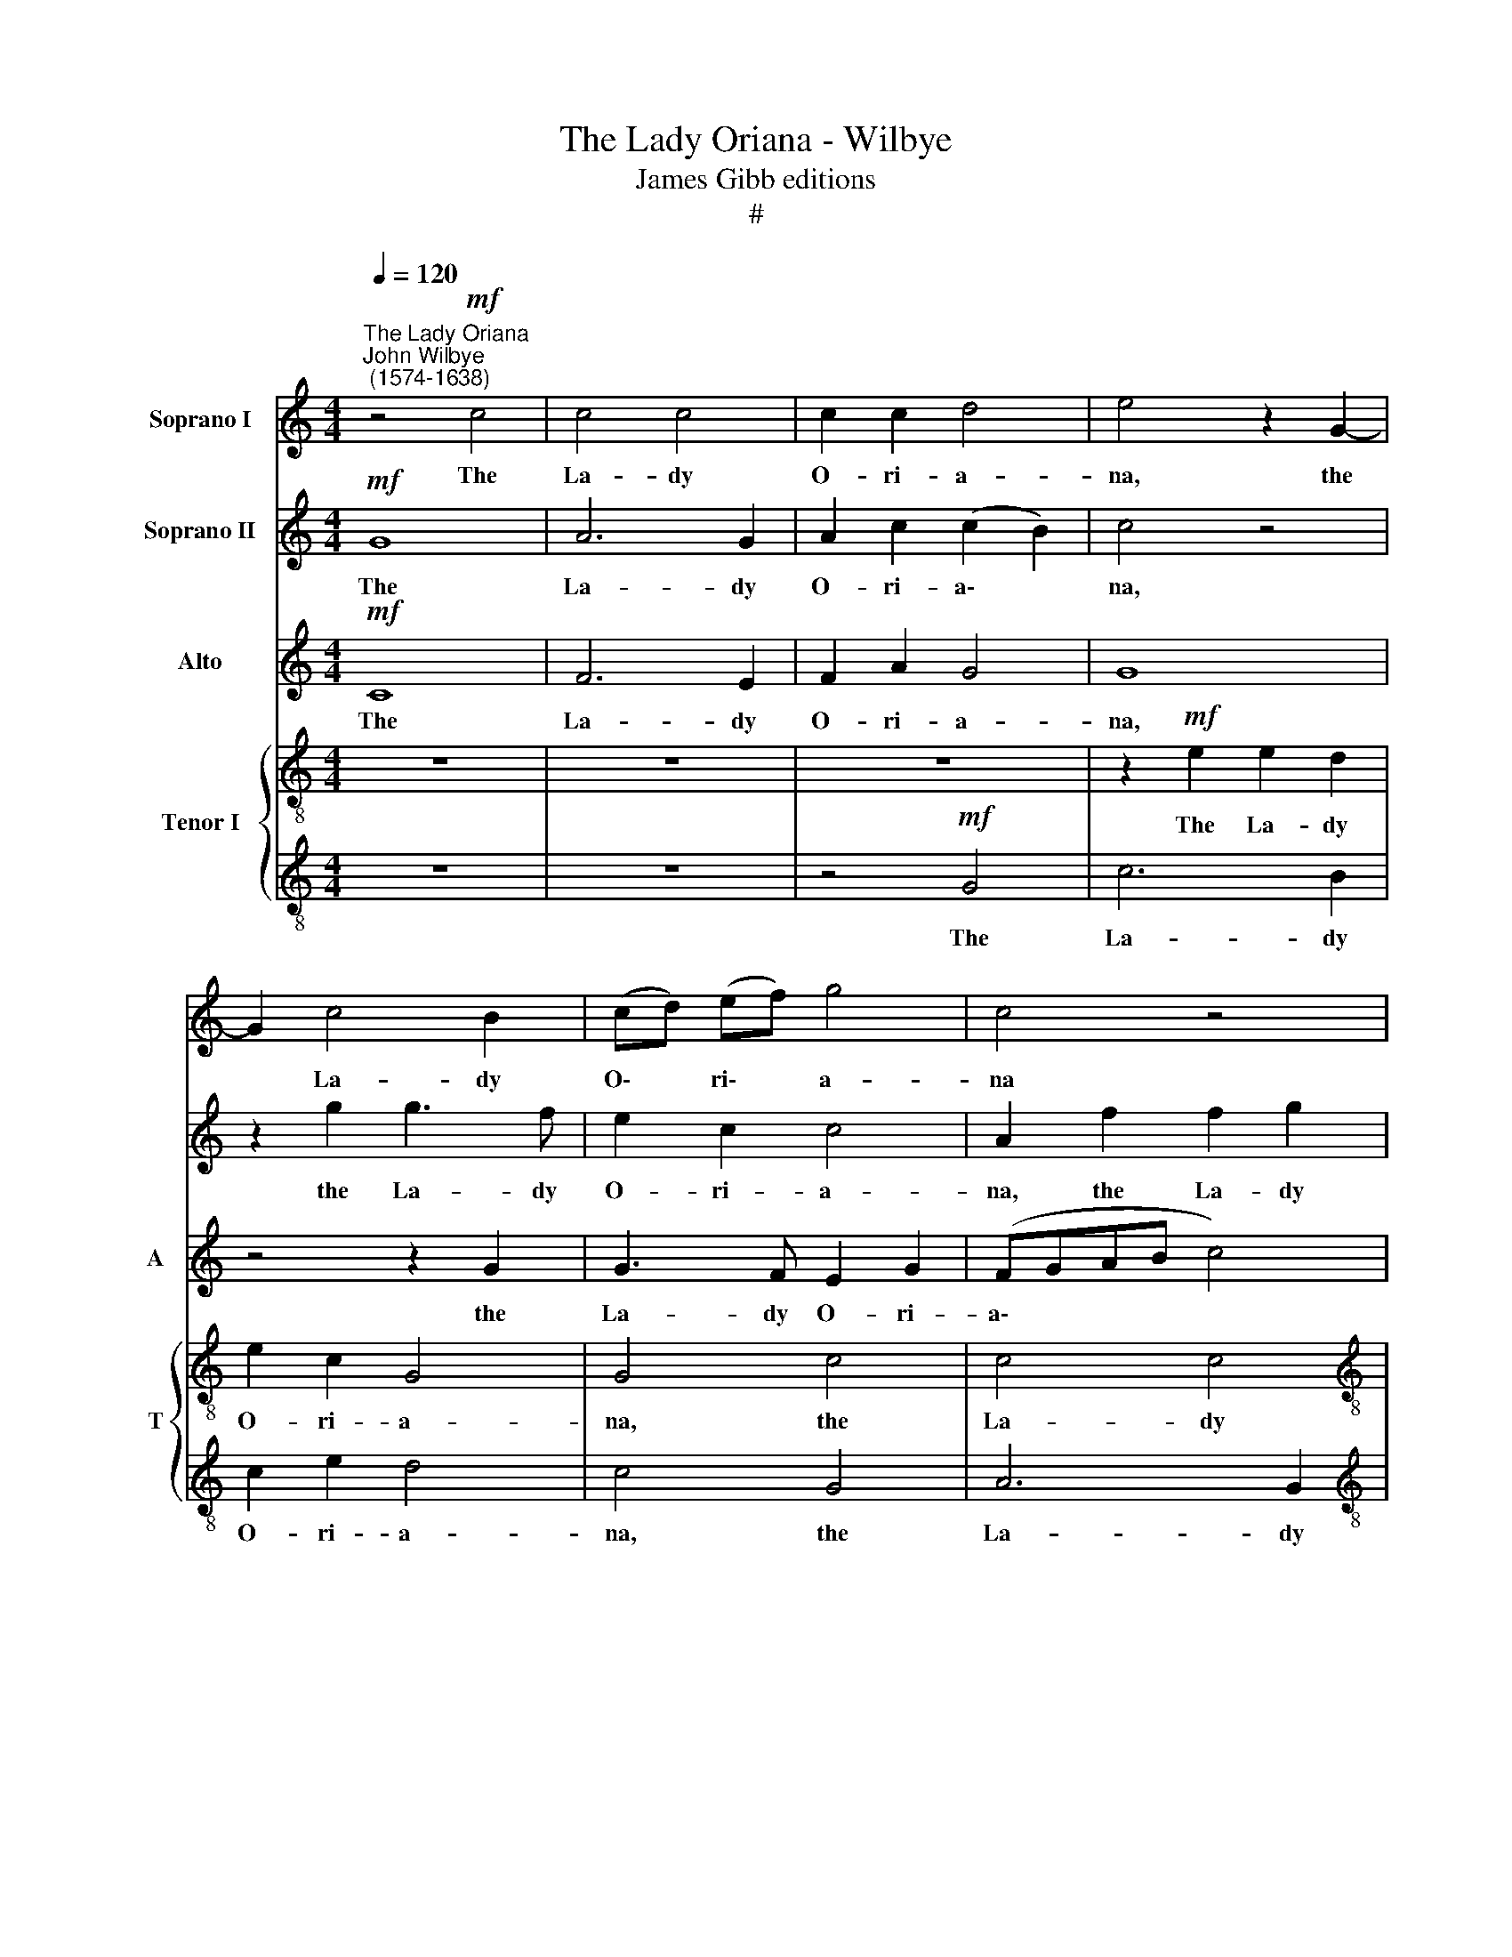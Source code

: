 X:1
T:The Lady Oriana - Wilbye
T:James Gibb editions
T:#
%%score 1 2 3 { 4 | 5 }
L:1/8
Q:1/4=120
M:4/4
K:C
V:1 treble nm="Soprano I"
V:2 treble nm="Soprano II"
V:3 treble nm="Alto" snm="A"
V:4 treble-8 nm="Tenor I" snm="T"
V:5 treble-8 
V:1
"^The Lady Oriana""^John Wilbye\n (1574-1638)" z4!mf! c4 | c4 c4 | c2 c2 d4 | e4 z2 G2- | %4
w: The|La- dy|O- ri- a-|na, the|
 G2 c4 B2 | (cd) (ef) g4 | c4 z4 |[M:4/4] z8 | z2 e2 e2 d2 | c6 (de) | f4 d4 | z4 z2 a2- | %12
w: * La- dy|O\- * ri\- * a-|na||Was dight all|in the *|trea- sures,|all|
 ag f2 e2 e2 | ^f2 g2 (g2 f2) | g4 z2 d2 | e4 z2 g2 | g4 z2 g2- | gf e2 d2 d2 | e2 c2 d4 | c4 z4 | %20
w: * in the trea- sures|of Gui- a\- *|na, was|dight, was|dight all|* in the trea- sures|of Gui- a-|na;|
 z8 | z2 G2 d2 d2 | d2 g2 g3 f | e3 d c2 c2 | B2 G2 z4 |!f! c4 c2 c2 | c4 f4 | e4 a4 | g2 f2 e4 | %29
w: |And on her|Grace a thou- sand,|thou- sand Gra- ces|tend- ed:|And thus sang|they, fair|Queen of|peace and plen-|
 d4 d4 | d2 d2 e2 e2 | d8 | d4 z4 |!p! B2 AB c2 G2 | A4 G2 E2- | E2 G2 (G2 ^F2) | G8 | z8 | %38
w: ty; The|fair- est queen of|twen-|ty:|Then with an o- live|wreath, for peace|* re- nown\- *|ed,||
 z4 d2 G2- | G2 B2 A2 A2 | G2 B3 A A2- | AG (G4 ^F2) | G4 z4 | z8 | z2!mf! g2 gfed | e2 c2 z4 | %46
w: for peace|* re- nown- ed,|Her vir- gin head|* they crown\- *|ed:||Which ce- re- mo- ny|end- ed,|
 z2 a2 agfe | f2 d2 z4 | d4 d2 d2 | ^c2 d2 e4 | d4 z4 | z2 g2 gfed | e2 c2 z2!p! G2 | G2 G2 G4- | %54
w: which ce- re- mo- ny|end- ed,|which ce- re-|mo- ny end-|ed,|which ce- re- mo- ny|end- ed, Un-|to her Grace|
 G2 G2 c3 c | B2 c2 (c2 B2) | c8 |!f! c4 c2 c2 | c4 f4 | e6 a2 | g2 f2 e4 | d4!p! A4 | B4 G2 c2- | %63
w: * the thou- sand|Gra- ces bend\- *|ed.|Then sang the|shep- herds|and nymphs|of Di- a-|na, Long|live fair O\-|
 c2 B2 A4 | B4 d4 | G2 c2 c2 B2 | c4 G4 | z2 g2 g2 f2 | e2 e2 d4 | c4 z2!f! G2 | G2 ^F2 (GA) (Bc) | %71
w: * ri- a-|na, long|live fair O- ri-|a- na,|long live fair|O- ri- a-|na, long|live fair O\- * ri\- *|
 d8 | d4 z4 | z4 d4 | G2 c2 c2 B2 | c2 c2 z4 | z2 g2 g2 f2 | %77
w: a-|na,|long|live fair O- ri-|a- na,|long live fair|
[Q:1/4=118] e2[Q:1/4=116] e2[Q:1/4=112] (d4- | %78
w: O- ri- a\-|
[Q:1/4=110] d[Q:1/4=108]c[Q:1/4=106] c4[Q:1/4=103] B2) |[Q:1/4=102] c16 |] %80
w: |na.|
V:2
!mf! G8 | A6 G2 | A2 c2 (c2 B2) | c4 z4 | z2 g2 g3 f | e2 c2 c4 | A2 f2 f2 g2 |[M:4/4] f2 (ef) g4 | %8
w: The|La- dy|O- ri- a\- *|na,|the La- dy|O- ri- a-|na, the La- dy|O- ri\- * a-|
 g2 G2 G4 | z2 F2 A4 | z8 | z2 a3 g f2 | e2 d2 d2 ^c2 | d4 d4 | z8 | z2 g2 g4 | z2 g3 f e2 | %17
w: na Was dight,|was dight||all in the|trea- sures of Gui-|a- na,||was dight|all in the|
 d2 c2 c2 B2 | c4 G4 | z2 e2 e2 e2 | d2 B2 d3 c | B3 A G2 A2 | B2 G2 z2 g2 | g3 f e2 e2 | %24
w: trea- sures of Gui-|a- na;|And on her|Grace a thou- sand,|thou- sand Gra- ces|tend- ed, a|thou- sand, thou- sand|
 d3 c B2 G2 |!f! A4 A2 G2 | A4 d4 | ^c6 f2 | e2 d2 (d2 ^c2) | d4 A4 | B4 G2 c2- | c2 B2 A4 | B8 | %33
w: Gra- ces tend- ed:|And thus sang|they, fair|Queen of|peace and plen\- *|ty; The|fair- est queen|* of twen-|ty:|
!p! d2 dd e2 c2 | d4 d2 G2- | G2 B2 A4 | B8 | z8 | z4 g2 e2- | e2 d2 d4 | d4 z4 | z8 | %42
w: Then with an o- live|wreath, for peace|* re- nown-|ed,||for peace|* re- nown-|ed,||
 d2 e3 d d2- | dc (c4 B2) | c4 z2!mf! g2 | gfed e2 c2 | z4 z2 a2 | agfe f2 d2 | z2 A2 AGA_B | A8 | %50
w: Her vir- gin head|* they crown\- *|ed: Which|ce- re- mo- ny end- ed,|which|ce- re- mo- ny end- ed,|which ce- re- mo- ny|end-|
 A4 z2 d2 | dc=BA B2 G2 | z4!p! c4 | d4 d4 | e3 f g2 e2 | d2 c2 d4 | e8 | z2!f! a2 a2 g2 | %58
w: ed, which|ce- re- mo- ny end- ed,|Un-|to her|Grace the thou- sand|Gra- ces bend-|ed.|Then sang the|
 f3 g a2 d2 | ^c4 z2 f2 | (ed- d4 ^c2) | d4!p! d4 | d2 d2 e2 e2 | d8 | d4 z4 | z4 d4 | %66
w: shep- herds and nymphs|of Di-|a * * *|na, Long|live fair O- ri-|a-|na,|long|
 G2 c2 c2 B2 | c4 G4 | z2 g2 g2 f2 | e2 e2 d4 | c4 z2!f! d2 | d2 B2 A2 A2 | B2 G2 d4 | %73
w: live fair O- ri-|a- na,|long live fair|O- ri- a-|na, long|live fair O- ri-|a- na, long|
 G2 c2 c2 B2 | c4 G4 | z2 g2 g2 f2 | e2 e2 d4 | B6 g2 | g2 (fe) d4 | e16 |] %80
w: live fair O- ri-|a- na,|long live fair|O- ri- a-|na, fair|O- ri\- * a-|na.|
V:3
!mf! C8 | F6 E2 | F2 A2 G4 | G8 | z4 z2 G2 | G3 F E2 G2 | (FGAB c4) |[M:4/4] A4 z4 | z2 c2 c2 _B2 | %9
w: The|La- dy|O- ri- a-|na,|the|La- dy O- ri-|a\- * * * *|na|Was dight all|
 A6 (=Bc) | d4 A4 | A2 A2 A4 | A6 A2 | A2 B2 A2 A2 | B2 c4 B2 | c8 | B4 G4- | G4 z2 G2 | G6 G2 | %19
w: in the *|trea- sures|of Gui- a-|na, was|dight all in the|trea- sures of|Gui-|a- na;|* And|on her|
 G2 c2 B2 c2 | A2 G2 A4 | G2 d2 B3 A | G4 G4 | G8 | G4 z4 |!f! F4 F2 G2 | F6 A2 | A6 A2 | %28
w: Grace a thou- sand,|Gra- ces tend-|ed, a thou- sand|Gra- ces|tend-|ed:|And thus sang|they, fair|Queen of|
 D2 A2 A4 | A4 z2 D2- | D2 G4 A2 | ^F2 G2 (G2 F2) | G8 | z8 | z8 | z8 | z8 |!p! D2 DD E2 C2 | %38
w: peace and plen-|ty; The|* fair- est|queen of twen\- *|ty:|||||Then with an o- live|
 D4 D2 E2- | E2 G2 (G2 ^F2) | G4 z4 | z2 G2 c3 c | B2 B2 A4 | G2 G2 F4 | E8 | z4!mf! c4 | %46
w: wreath, for peace|* re- nown\- *|ed,|Her vir- gin|head they crown-|ed, they crown-|ed:|Which|
 cBAG A2 A2 | z2 A2 AGFE | F2 D2 z2 F2 | E2 D2 D2 ^C2 | D2 D2 z4 | z4 z2!p! B,2 | (CD) (EF) G2 E2 | %53
w: ce- re- mo- ny end- ed,|which ce- re- mo- ny|end- ed, which|ce- re- mo- ny|end- ed,|Un-|to * her * Grace the|
 D4 D4 | C4 C4 | G8 | G8 |!f! F4 F2 G2 | A6 A2 | A2 A,2 ^C2 D2 | (E2 FG A4) | A4 z4 | z4 z2!p! A2 | %63
w: thou- sand|Gra- ces|bend-|ed.|Then sang the|shep- herds|and nymphs of Di-|a\- * * *|na,|Long|
 ^F2 G2 G2 F2 | G4 D2 D2 | E2 C2 D2 D2 | E2 C2 z4 | z8 | z8 | z8 | z2!f! A2 D3 E | ^F2 G2 (G2 F2) | %72
w: live fair O- ri-|a- na, long|live fair O- ri-|a- na,||||long live fair|O- ri- a\- *|
 G4 D4 | E2 C2 D4 | E2 C2 D2 (EF) | G2 G2 z2 D2 | G2 E2 A2 A2 | G8- | G8 | G16 |] %80
w: na, fair|O- ri- a-|na, fair O- ri\- *|a- na, long|live fair O- ri-|a\-||na.|
V:4
 z8 | z8 | z8 | z2!mf! e2 e2 d2 | e2 c2 G4 | G4 c4 | c4 c4 |[M:4/4][K:treble-8] c2 c2 d4 | e4 e4 | %9
w: |||The La- dy|O- ri- a-|na, the|La- dy|O- ri- a-|na Was|
 f4 z4 | z2 a3 g f2 | e2 d2 ^c2 d2 | (e2 fg a2) A2 | z4 d4 | d2 e2 d4 | c4 z2 g2- | gf e2 d2 c2 | %17
w: dight|all in the|trea- sures of Gui-|a\- * * * na,|all|in the treas-|sures, all|* in the trea- sures|
 B2 c2 d4 | c2 e2 d2 d2 | e3 f g2 e2 | ^f2 g2 (g2 f2) | g4 z4 | z2 d2 e3 f | g2 d2 e2 c2 | d4 d4 | %25
w: of Gui- a-|na; And on her|Grace a thou- sand|Gra- ces tend\- *|ed,|a thou- sand,|thou- sand Gra- ces|tend- ed:|
 z2!f! c2 c3 _B | A4 A4 | A4 z2 d2 | B2 d2 e4 | ^f2 g2 g2 f2 | g4 G4 | d8 | d8 |!p! g2 ^fg c2 e2 | %34
w: And thus sang|they, fair|Queen of|peace and plen-|ty; The fair- est|queen of|twen-|ty:|Then with an o- live|
 d4 B2 c2- | c2 G2 d4 | G8 | z8 | z8 | z8 | z2 d2 e3 e | d2 d2 (c2 A2) | B4 z4 | z8 | %44
w: wreath, for peace|* re- nown-|ed,||||Her vir- gin|head they crown\- *|ed:||
 z2!mf! c2 cdef | g2 g2 z2 e2 | agfe f2 c2 | z4 z2 a2 | agfe f2 d2 | z8 | z2 d2 dcBA | %51
w: Which ce- re- mo- ny|end- ed, which|ce- re- mo- ny end- ed,|which|ce- re- mo- ny end- ed,||which ce- re- mo- ny|
 B2 G2 z2!p! g2 | gfed e2 c2 | z2 G2 G2 G2 | G2 g2 g2 g2 | g2 e2 d4 | c8 |!f! A4 A2 c2 | %58
w: end- ed, which|ce- re- mo- ny end- ed,|Un- to her|Grace the thou- sand|Gra- ces bend-|ed.|Then sang the|
 c2 c2 z2 d2 | e6 (d=c) | B2 d2 e2 e2 | ^f8 | g8 | z2!p! d2 d2 c2 | B2 B2 A4 | G4 z4 | %66
w: shep- herds and|shep- herds *|and nymphs of Di-|a-|na,|Long live fair|O- ri- a-|na,|
 z2 g2 g2 f2 | e2 e2 d4 | c4 B4 | (cd) (ef) g4 | c4 z4 | z2!f! d2 d2 c2 | B2 B2 A4 | G4 z4 | %74
w: long live fair|O- ri- a-|na, fair|O\- * ri\- * a-|na,|long live fair|O- ri- a-|na,|
 z2 g2 g2 f2 | e2 e2 d4 | c2 B2 A2 A2 | B2 G2 d4 | G2 g2 (g3 f) | e16 |] %80
w: long live fair|O- ri- a-|na, fair O- ri-|a- na, fair|O- ri- a\- *|na.|
V:5
 z8 | z8 | z4!mf! G4 | c6 B2 | c2 e2 d4 | c4 G4 | A6 G2 |[M:4/4][K:treble-8] A2 c2 (c2 B2) | %8
w: ||The|La- dy|O- ri- a-|na, the|La- dy|O- ri- a\- *|
 c2 c2 c4- | c2 c2 f3 g | f2 d2 z2 a2- | ag f2 e2 d2 | ^c2 d2 e4 | d4 z4 | z2 g2 g4 | z2 g3 f e2 | %16
w: na Was dight|* all in the|trea- sures, all|* in the trea- sures|of Gui- a-|na,|was dight|all in the|
 d2 c2 B2 c2 | (d2 ef g2) G2 | z2 c2 c2 B2 | c3 d e2 c2 | d2 e2 d4 | d2 d2 d3 c | B3 A G2 G2 | %23
w: trea- sures of Gui-|a\- * * * na;|And on her|Grace a thou- sand|Gra- ces tend-|ed, a thou- sand,|thou- sand Gra- ces|
 (G6 A2) | B8 | z2!f! A2 A2 c2 | c4 d4 | e4 A4 | B2 A2 A4 | A2 d2 d3 c | B2 G2 B2 c2 | A2 G2 A4 | %32
w: tend\- *|ed:|And thus sang|they, fair|Queen of|peace and plen-|ty; The fair- est|queen, the fair- est|queen of twen-|
 G4 z4 | z8 | z8 | z8 | z8 |!p! B2 AB c2 G2 | A4 B2 c2- | c2 d2 d4 | d4 z4 | z8 | z2 g2 c2 d2 | %43
w: ty:|||||Then with an o- live|wreath, for peace|* re- nown-|ed,||Her vir- gin|
 e2 c2 d4 | G4 z2!mf! c2 | cdef g2 a2 | z4 z2 A2 | defg a4 | d4 z4 | z2 a2 agfe | (^f2 g3 a f2) | %51
w: head they crown-|ed: Which|ce- re- mo- ny end- ed,|which|ce- re- mo- ny end-|ed,|which ce- re- mo- ny|end\- * * *|
 g8 | z2!p! G2 G2 G2 | G4 z2 g2 | e3 d c2 (BA) | B2 G2 z4 | z8 |!f! c4 c3 _B | A4 A4 | A4 A4 | %60
w: ed,|Un- to her|Grace the|thou- sand Gra- ces *|bend- ed.||Then sang the|shep- herds|and nymphs|
 B2 A2 A4 | A2!p! d2 d2 c2 | BA B2 c3 B | A2 G2 A4 | G4 z4 | z2 g2 g2 f2 | e2 e2 d4 | c4 B4 | %68
w: of Di- a-|na, Long live fair|O- ri- a- na, fair|O- ri- a-|na,|long live fair|O- ri- a-|na, fair|
 (cd) (ef) g4 | g4 z4 | z2!f! c2 c2 B2 | A2 G2 A4 | G4 z4 | z2 g2 g2 f2 | e2 e2 d4 | c2 c2 B2 A2 | %76
w: O\- * ri\- * a-|na,|long live fair|O- ri- a-|na,|long live fair|O- ri- a-|na, fair O- ri-|
 G2 G2 z4 | z2 g2 g3 f | e2 (dc) d4 | c16 |] %80
w: a- na,|long live fair|O- ri\- * a-|na.|

